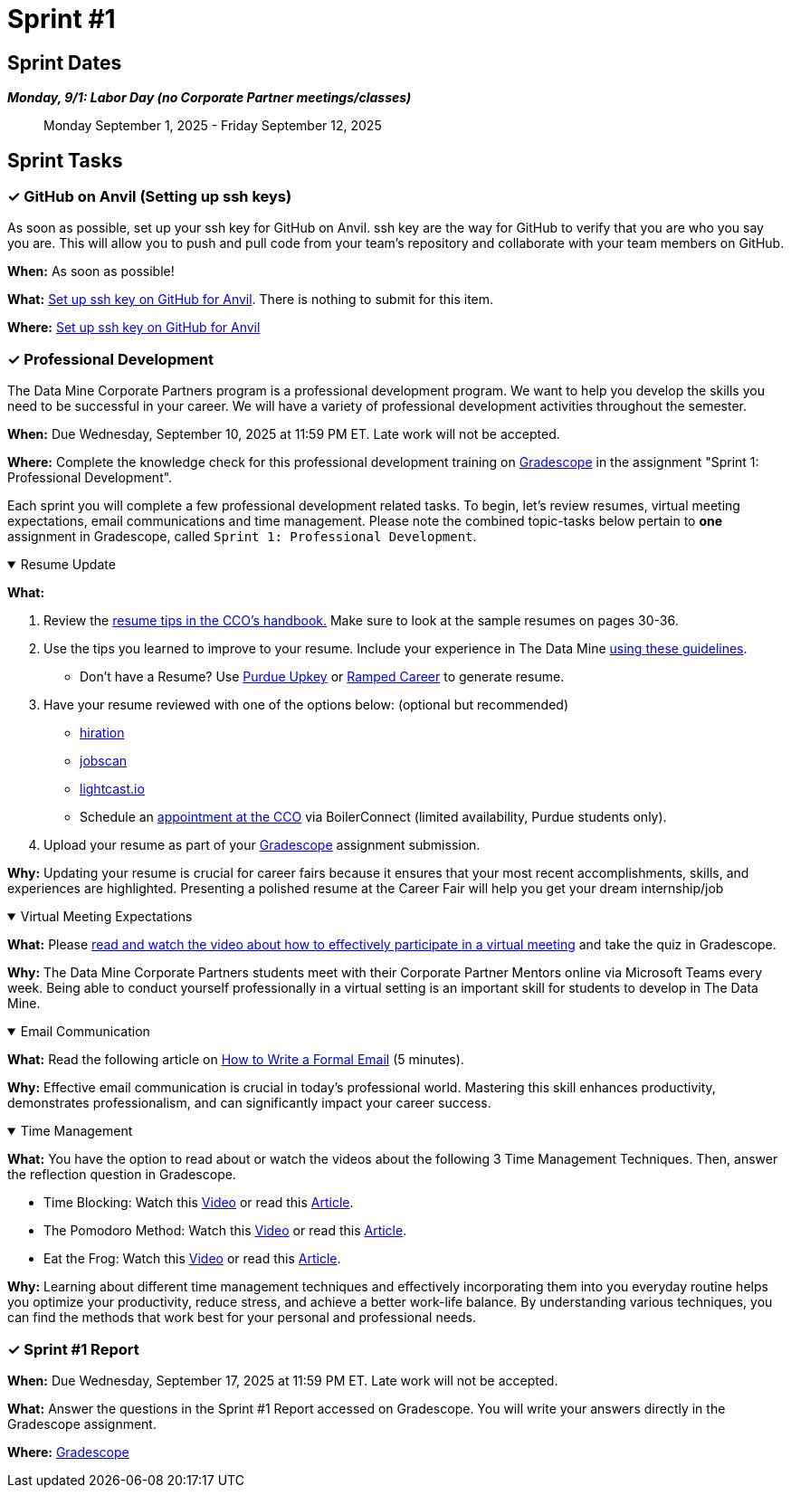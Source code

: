 = Sprint #1

== Sprint Dates
*_Monday, 9/1:  Labor Day (no Corporate Partner meetings/classes)_*

> Monday September 1, 2025 - Friday September 12, 2025

== Sprint Tasks

=== &#10003; GitHub on Anvil (Setting up ssh keys)

As soon as possible, set up your ssh key for GitHub on Anvil. ssh key are the way for GitHub to verify that you are who you say you are. This will allow you to push and pull code from your team's repository and collaborate with your team members on GitHub.

*When:* As soon as possible!

*What:*  https://the-examples-book.com/starter-guides/tools-and-standards/git/github-anvil[Set up ssh key on GitHub for Anvil]. There is nothing to submit for this item.

*Where:* https://the-examples-book.com/starter-guides/tools-and-standards/git/github-anvil[Set up ssh key on GitHub for Anvil]

=== &#10003; Professional Development 

The Data Mine Corporate Partners program is a professional development program. We want to help you develop the skills you need to be successful in your career. We will have a variety of professional development activities throughout the semester.

*When:* Due Wednesday, September 10, 2025 at 11:59 PM ET. Late work will not be accepted.

*Where:* Complete the knowledge check for this professional development training on link:https://www.gradescope.com/[Gradescope] in the assignment "Sprint 1: Professional Development".

Each sprint you will complete a few professional development related tasks. To begin, let's review resumes, virtual meeting expectations, email communications and time management. Please note the combined topic-tasks below pertain to *one* assignment in Gradescope, called `Sprint 1: Professional Development`.

.Resume Update
[%collapsible%open]
====
*What:*

    1. Review the link:https://user-52947541.cld.bz/2025-2026-Purdue-University-Career-Success-Handbook/30/[resume tips in the CCO's handbook.] Make sure to look at the sample resumes on pages 30-36. 

    2. Use the tips you learned to improve to your resume. Include your experience in The Data Mine https://the-examples-book.com/crp/students/datamine_resume_LinkedIn[using these guidelines].
    - Don't have a Resume? Use https://upkey.com/partners/purdue[Purdue Upkey] or https://app.rampedcareers.com/[Ramped Career] to generate resume.

    3. Have your resume reviewed with one of the options below: (optional but recommended)
    * link:https://www.hiration.com/job-search/free-resume-review/[hiration]
    * link:https://www.jobscan.co/[jobscan]
    * link:https://lightcast.io/open-skills/resume[lightcast.io]
    * Schedule an link:https://www.cco.purdue.edu/Students/ResumesAndCVs?tab=Edit%26Proofread[appointment at the CCO] via BoilerConnect (limited availability, Purdue students only).

    4. Upload your resume as part of your link:https://www.gradescope.com/[Gradescope] assignment submission.

*Why:* Updating your resume is crucial for career fairs because it ensures that your most recent accomplishments, skills, and experiences are highlighted. Presenting a polished resume at the Career Fair will help you get your dream internship/job
====

.Virtual Meeting Expectations
[%collapsible%open]
====
*What:* Please link:https://the-examples-book.com/crp/students/online_meeting[read and watch the video about how to effectively participate in a virtual meeting] and take the quiz in Gradescope.

*Why:* The Data Mine Corporate Partners students meet with their Corporate Partner Mentors online via Microsoft Teams every week. Being able to conduct yourself professionally in a virtual setting is an important skill for students to develop in The Data Mine.
====

.Email Communication
[%collapsible%open]
====
*What:* Read the following article on link:https://sparkmailapp.com/formal-email-template[How to Write a Formal Email] (5 minutes).

*Why:* Effective email communication is crucial in today's professional world. Mastering this skill enhances productivity, demonstrates professionalism, and can significantly impact your career success.
====

.Time Management
[%collapsible%open]
====
*What:* You have the option to read about or watch the videos about the following 3 Time Management Techniques. Then, answer the reflection question in Gradescope.

 - Time Blocking: Watch this link:https://www.youtube.com/watch?v=FLxt4Sbpud4&list=PLf5PUa_bu9_EMG2R3ZhecODo1mFLD3rZr&index=3[Video] or read this link:https://todoist.com/productivity-methods/time-blocking[Article]. 
 - The Pomodoro Method: Watch this link:https://www.youtube.com/watch?v=z1BvrkPF2LE&list=PLf5PUa_bu9_EMG2R3ZhecODo1mFLD3rZr&index=5[Video] or read this link:https://todoist.com/productivity-methods/pomodoro-technique[Article].  
 - Eat the Frog: Watch this link:https://www.youtube.com/watch?v=ntSraUH4Rlo&list=PLf5PUa_bu9_EMG2R3ZhecODo1mFLD3rZr&index=6[Video] or read this link:https://todoist.com/productivity-methods/eat-the-frog[Article].

*Why:* Learning about different time management techniques and effectively incorporating them into you everyday routine helps you optimize your productivity, reduce stress, and achieve a better work-life balance. By understanding various techniques, you can find the methods that work best for your personal and professional needs.    
====


=== &#10003; Sprint #1 Report 

*When:* Due Wednesday, September 17, 2025 at 11:59 PM ET. Late work will not be accepted.

*What:* Answer the questions in the Sprint #1 Report accessed on Gradescope. You will write your answers directly in the Gradescope assignment. 

*Where:* link:https://www.gradescope.com/[Gradescope]


